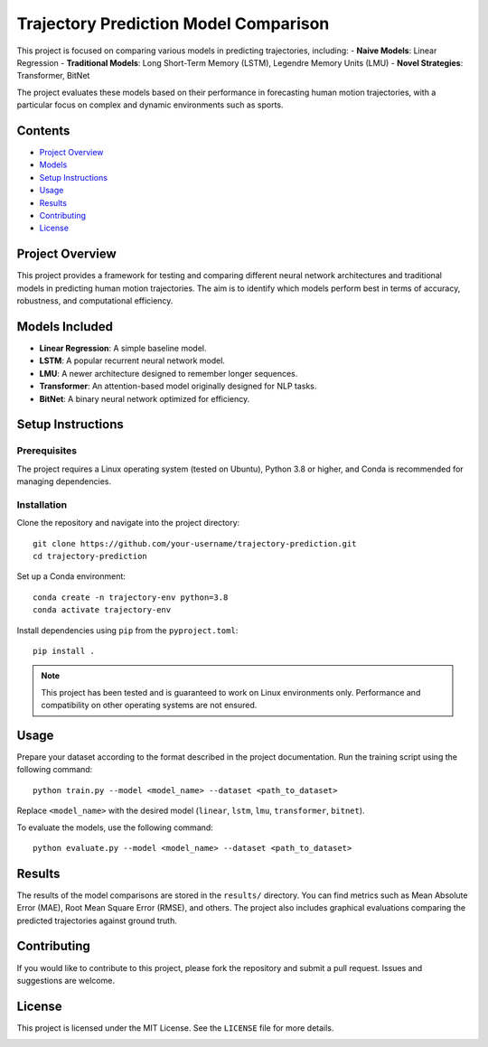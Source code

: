 Trajectory Prediction Model Comparison
=======================================

This project is focused on comparing various models in predicting trajectories, including:
- **Naive Models**: Linear Regression
- **Traditional Models**: Long Short-Term Memory (LSTM), Legendre Memory Units (LMU)
- **Novel Strategies**: Transformer, BitNet

The project evaluates these models based on their performance in forecasting human motion trajectories, with a particular focus on complex and dynamic environments such as sports.

Contents
--------

- `Project Overview <#project-overview>`_
- `Models <#models-included>`_
- `Setup Instructions <#setup-instructions>`_
- `Usage <#usage>`_
- `Results <#results>`_
- `Contributing <#contributing>`_
- `License <#license>`_

Project Overview
----------------

This project provides a framework for testing and comparing different neural network architectures and traditional models in predicting human motion trajectories. The aim is to identify which models perform best in terms of accuracy, robustness, and computational efficiency.

Models Included
---------------

- **Linear Regression**: A simple baseline model.
- **LSTM**: A popular recurrent neural network model.
- **LMU**: A newer architecture designed to remember longer sequences.
- **Transformer**: An attention-based model originally designed for NLP tasks.
- **BitNet**: A binary neural network optimized for efficiency.

Setup Instructions
------------------

Prerequisites
^^^^^^^^^^^^^

The project requires a Linux operating system (tested on Ubuntu), Python 3.8 or higher, and Conda is recommended for managing dependencies.

Installation
^^^^^^^^^^^^

Clone the repository and navigate into the project directory::

    git clone https://github.com/your-username/trajectory-prediction.git
    cd trajectory-prediction

Set up a Conda environment::

    conda create -n trajectory-env python=3.8
    conda activate trajectory-env

Install dependencies using ``pip`` from the ``pyproject.toml``::

    pip install .

.. note::

    This project has been tested and is guaranteed to work on Linux environments only. Performance and compatibility on other operating systems are not ensured.

Usage
-----

Prepare your dataset according to the format described in the project documentation. Run the training script using the following command::

    python train.py --model <model_name> --dataset <path_to_dataset>

Replace ``<model_name>`` with the desired model (``linear``, ``lstm``, ``lmu``, ``transformer``, ``bitnet``).

To evaluate the models, use the following command::

    python evaluate.py --model <model_name> --dataset <path_to_dataset>

Results
-------

The results of the model comparisons are stored in the ``results/`` directory. You can find metrics such as Mean Absolute Error (MAE), Root Mean Square Error (RMSE), and others. The project also includes graphical evaluations comparing the predicted trajectories against ground truth.

Contributing
------------

If you would like to contribute to this project, please fork the repository and submit a pull request. Issues and suggestions are welcome.

License
-------

This project is licensed under the MIT License. See the ``LICENSE`` file for more details.

.. image:: images/model_comparison.png
   :alt: Model Comparison Graph

